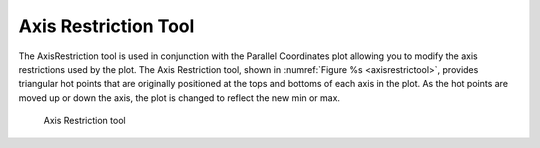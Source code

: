 .. _AxisRestriction Tool:

Axis Restriction Tool
---------------------

The AxisRestriction tool is used in conjunction with the 
Parallel Coordinates plot allowing you to modify the axis restrictions used
by the plot.  The Axis Restriction tool, shown in
:numref:`Figure %s <axisrestrictool>`, provides triangular hot points that are
originally positioned at the tops and bottoms of each axis in the plot.
As the hot points are moved up or down the axis, the plot is changed to reflect
the new min or max.

.. _axisrestrictool:

.. figure:: images/axisrestricttool.png
   :width: 100%

   Axis Restriction tool

